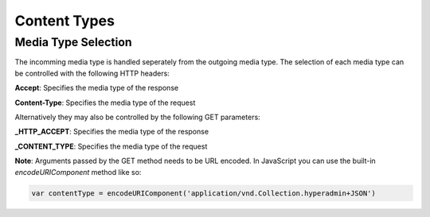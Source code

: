 =============
Content Types
=============

Media Type Selection
====================

The incomming media type is handled seperately from the outgoing media type. The selection of each media type can be controlled with the following HTTP headers:

**Accept**: Specifies the media type of the response

**Content-Type**: Specifies the media type of the request

Alternatively they may also be controlled by the following GET parameters:

**_HTTP_ACCEPT**: Specifies the media type of the response

**_CONTENT_TYPE**: Specifies the media type of the request

**Note**: Arguments passed by the GET method needs to be URL encoded. In JavaScript you can use the built-in `encodeURIComponent` method like so:

.. code-block:: javascript

    var contentType = encodeURIComponent('application/vnd.Collection.hyperadmin+JSON')
